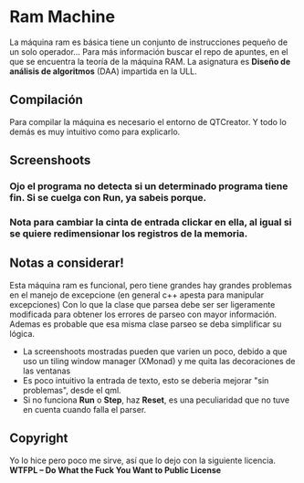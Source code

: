 * Ram Machine
La máquina ram es básica tiene un conjunto de instrucciones pequeño de un solo operador... Para más información buscar el repo de apuntes,
en el que se encuentra la teoría de la máquina RAM. La asignatura es *Diseño de análisis de algoritmos* (DAA) impartida en la ULL.

** Compilación
Para compilar la máquina es necesario el entorno de QTCreator. Y todo lo demás es muy intuitivo como para explicarlo.

** Screenshoots
*** Ojo el programa no detecta si un determinado programa tiene fin. Si se cuelga con Run, ya sabeis porque.
[[./images/screenshoot.png]]


*** Nota para cambiar la cinta de entrada clickar en ella, al igual si se quiere redimensionar los registros de la memoria.

[[./images/screenshoot2.png]]



** Notas a considerar!
Esta máquina ram es funcional, pero tiene grandes hay grandes problemas en el manejo de excepcione (en general c++ apesta para manipular excepciones)
Con lo que la clase que parsea debe ser ser ligeramente modificada para obtener los errores de parseo con mayor información. Ademas es probable que
esa misma clase parseo se deba simplificar su lógica.

- La screenshoots mostradas pueden que varien un poco, debido a que uso un tiling window manager (XMonad) y me quita las decoraciones de las ventanas
- Es poco intuitivo la entrada de texto, esto se deberia mejorar "sin problemas", desde el qml.
- Si no funciona *Run* o *Step*, haz *Reset*, es una peculiaridad que no tuve en cuenta cuando falla el parser.

** Copyright
Yo lo hice pero poco me sirve, así que lo dejo con la siguiente licencia.
*WTFPL – Do What the Fuck You Want to Public License*
